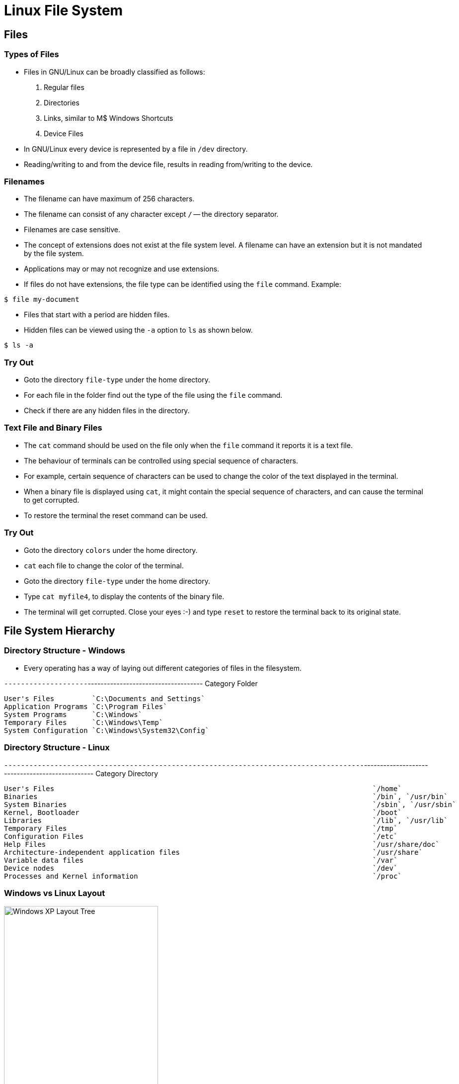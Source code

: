 = Linux File System

== Files

=== Types of Files

  * Files in GNU/Linux can be broadly classified as follows:
+
  1. Regular files
  2. Directories
  3. Links, similar to M$ Windows Shortcuts
  4. Device Files
+
  * In GNU/Linux every device is represented by a file in `/dev`
    directory.

  * Reading/writing to and from the device file, results in reading
    from/writing to the device.

=== Filenames

  * The filename can have maximum of 256 characters.
  * The filename can consist of any character except `/` -- the
    directory separator.
  * Filenames are case sensitive.

  * The concept of extensions does not exist at the file system
    level. A filename can have an extension but it is not mandated by
    the file system.

  * Applications may or may not recognize and use extensions.

  * If files do not have extensions, the file type can be identified
    using the `file` command. Example:

------
$ file my-document
------

  * Files that start with a period are hidden files.
  * Hidden files can be viewed using the `-a` option to `ls` as shown
    below.

------
$ ls -a
------

=== Try Out

  * Goto the directory `file-type` under the home directory.
  * For each file in the folder find out the type of the file using
    the `file` command.
  * Check if there are any hidden files in the directory.

=== Text File and Binary Files

  * The `cat` command should be used on the file only when the `file`
    command it reports it is a text file.

  * The behaviour of terminals can be controlled using special
    sequence of characters.

  * For example, certain sequence of characters can be used to change
    the color of the text displayed in the terminal.

  * When a binary file is displayed using `cat`, it might contain the
    special sequence of characters, and can cause the terminal to get
    corrupted.

  * To restore the terminal the reset command can be used.

=== Try Out

  * Goto the directory `colors` under the home directory.
  * `cat` each file to change the color of the terminal.
  * Goto the directory `file-type` under the home directory.
  * Type `cat myfile4`, to display the contents of the binary file.
  * The terminal will get corrupted. Close your eyes :-) and type
    `reset` to restore the terminal back to its original state.

== File System Hierarchy

=== Directory Structure - Windows

  * Every operating has a way of laying out different categories of
    files in the filesystem.

`--------------------`------------------------------------
Category             Folder
----------------------------------------------------------
User's Files         `C:\Documents and Settings`
Application Programs `C:\Program Files`
System Programs      `C:\Windows`
Temporary Files      `C:\Windows\Temp`
System Configuration `C:\Windows\System32\Config`
----------------------------------------------------------

=== Directory Structure - Linux

`--------------------------------------------------------------------------------------`------------------------------------------------
Category										Directory
----------------------------------------------------------------------------------------------------------------------------------------
User's Files										`/home`
Binaries										`/bin`, `/usr/bin`
System Binaries										`/sbin`, `/usr/sbin`
Kernel, Bootloader									`/boot`
Libraries										`/lib`, `/usr/lib`
Temporary Files										`/tmp`
Configuration Files									`/etc`
Help Files										`/usr/share/doc`
Architecture-independent application files						`/usr/share`
Variable data files									`/var`
Device nodes										`/dev`
Processes and Kernel information							`/proc`
----------------------------------------------------------------------------------------------------------------------------------------


[role="two-column"]
=== Windows vs Linux Layout

[role="left"]
.Windows XP Layout Tree
image::figures/winxp-layout.png["Windows XP Layout Tree", align="center", width="60%"]

[role="right"]
.GNU/Linux Layout Tree
image::figures/linux-layout.png["GNU/Linux Layout Tree", align="center"]

=== Advantages

 * `/usr` - can be mounted from a remote NFS.
 * `/usr` - contains only static files, can be in a read-only partition.
 * `/var`, `/tmp` - can be in a separate partitions - rest of the disk
   is not fragmented.
 * `/boot` - can be in a separate parition, that is accessible to the
   boot loader.
 * `/home` - can be a separate partition, shared by a group of
   systems, not affected when the system is re-installed.

=== Local software

 * `/usr/local` - software that are not managed by the package manager.
 * Protected from system software upgrades.

=== Try Out

 * Find out the location of the `cat` and `ls` executable.
 * Find out the location of `firefox` executable.
 * Find out the location of the C library file `libc.so.6`.
 * Find out the location of the icons used by the program `firefox`.
 * Find out the location of the kernel log file `kern.log`.
 * Goto `/proc`. Type `cat cpuinfo`, to get information about the
   processor exported by the kernel.

=== Pathname

 * The pathname specified where in the hierarchy, a file is located.
 * Absolute paths, start with a `/`. Example: `/usr/share/firefox`.
 * Relative paths, are relative to current working directory.
 * Relative paths can go both ways in the hierarchy.
 * Relative path `doc/iceweasel` goes down the hierarchy.
 * Relative path `../../boot` goes up the hierarchy.
 * Example commands:

------
$ ls doc/iceweasel
$ ls ../../boot
------

=== Try Out

  * Create a file called `myfile` under `science/biology/botany`.
  * Change working directory to `science/physics`.

  * Copy the file created under `botany` to current working directory,
    using absolute path. Command: `cp
    /home/xxx/science/biology/botany/myfile .`

  * Remove the copied file and repeat using relative path. Command:
    `cp ../biology/botany/myfile .`

  * Goto the `botany` directory.

  * Remove the copied file using relative path. Command:
    `rm ../../physics/myfile`

== Searching

=== Searching Files ...

  * The `find` command is used to search for files.
  * The `find` command has lot of options for searching and filter.
  * In its most commonly used form, it has the following general
    syntax.

------
find <path> -name <pattern>
------

  * The `path` specifies the directory under which the file is to be
    searched for.

  * The `pattern` is an argument to the `-name` option, and specifies
    a wildcard pattern.

  * All files matching the wild card pattern will be printed on the
    screen.

  * For example, to file all JPEG files under `/usr`, the following
    command can be used.

------
$ find /usr -name "*.jpg"
------

=== `find` examples

  * For more advanced usage, the general syntax is as follows.

------
find <path> [<expression>]
------

  * The `expression` is set of tests that specifies the filter
    criteria.

  * `-name` is one of the test that can be performed.

  * `-type` checks for the file type. `-type d` matches directories,
    `-type f` matches files, etc.

  * When more than one test is specified then `find` will check if all
    the tests are satisfied by a file.

  * This behaviour can be changed by specifying `-o` option, which
    indicates that tests have to be logically ORed instead of being
    ANDed. Logically ANDing can also be explicitly specified using the
    `-a` option.

  * All JPEG and PNG files under `/usr` can be printed using the
    following command.

------
$ find /usr -name "*.jpg" -o -name "*.png"
------

  * All directories with name `doc` can be printed using the following
    command.

------
$ find /usr -name doc -a -type d
------

=== Try Out

  * Using `find` determine the locations of all PDF files in the
    system.

  * Using `find` determine the location of all directories called
    `bin` and `sbin` in the system.

=== Accelerating Searches

 * `find` walks through the file system, searching for files.
 * `find` is slow -- the data scattered in disk.
 * Solution: database of files
 * Build, search, update DB
 * Usage:

------
locate <pattern>
------

 * Searches from root

=== Try Out

  * Using `locate` find out the location of all JPG files in the
    system.

== Permissions

=== Owners and Groups

 * Multi-user OS
 * Each user has a username
 * Need to simplify user privileges management
 * Example: Printer privileges
 * Users are placed into groups -- `groups` command
 * Each user has a main group
 * Each file has a owning user and owning group
 * By default, creator of file - owning user
 * Main group of creator - owing group


=== Owners and Groups (Contd.)

 * To find the owning user and owning group `ls -l`

------
              <1>          <2>
-rw-r-----  1 root        adm     729 2008-01-22 22:54 user.log.2.gz
-rw-r-----  1 root        adm     249 2008-01-03 13:42 user.log.3.gz
-rw-r--r--  1 root        root      0 2007-10-07 04:48 uucp.log
-rw-rw-r--  1 root        utmp 105600 2008-02-11 12:22 wtmp
-rw-rw-r--  1 root        utmp 113664 2008-02-02 07:04 wtmp.1
-rw-r--r--  1 root        root  61308 2008-02-11 14:57 Xorg.0.log
-rw-r--r--  1 root        root  59427 2008-02-06 11:37 Xorg.0.log.old
------
<1> Owning user of the file
<2> Owning group of the file

 * `chown` command - to change owner
 * only superuser can change owning user
 * user quotas is based on file ownership
 * the owning user can change owning group to any one of his groups

------
# chown <owner>:<group> <file>
------

=== Permissions

 * Each file - perms for
	 - owning user
	 - owning group
	 - others

 * To see permissions `ls -l`

=== Permissions (Contd.)

------
<1>
-rw-r-----  1 root        adm     729 2008-01-22 22:54 user.log.2.gz
-rw-r-----  1 root        adm     249 2008-01-03 13:42 user.log.3.gz
-rw-r--r--  1 root        root      0 2007-10-07 04:48 uucp.log
-rw-rw-r--  1 root        utmp 105600 2008-02-11 12:22 wtmp
------
<1> Permissions bits for the owning user, owning group and others

.Permission Bits
image::figures/perm-bits.png["Permission Bits", align="center"]

=== Directories and permissions

 * Bits have different meaning for directories
    	 - `r-x` - write protected
	 - none - no access
	 - other combinations - rarely used

 * change perms - `chmod`

=== `chmod` Examples
------
$ chmod u+w myfile
$ chmod g+rw myfile
$ chmod ugo+x myfile
$ chmod o-rwx myfile
$ chmod ugo=rw myfile
------

 * Only owning user or root can change the permissions

=== Try Out

  * Create a file `abcd.txt` with some content.
  * Remove read permission for owning user on the file, try reading from the file.
  * Add back read permission, try reading from the file.
  * Remove write permission for owning user on the file, try writing to the file.
  * Add back write permission, try writing to the file.


=== Try Out

  * Create a directory `abcd`, and create 4 files `a`, `b`, `c`, `d` in it.
+
-----
$ mkdir abcd
$ cd abcd
$ echo hello > a
$ echo hello > b
$ echo hello > c
$ echo hello > d
-----
+
  * Remove read permission on the directory, try listing the contents of the directory.
  * Add back read permission, try listing the contents of the directory.
  * Remove write permission on the directory, try creating a file in the directory.
  * Add back write permission, try creating a file in the directory.
  * Remove execute permission on the directory, try accessing files in the directory.
  * Add back execute permission, try accessing files in the directory.

=== Advanced Search

 * Search by owning user, `-user`
 * Search by owning group, `-group`

== Links

=== Types of Links

 * Similar to M$ Windows Shortcuts
 * Same file in two locations
 * Two types of Links
	 - Hard Link
	 - Symbolic Link

 * Hard Links - rarely used by users
 * Used internally by OS to implement `.` and `..`
 * Limitations on files that can be linked

=== `ln` command

 * Symbolic Links created using `ln`
 * Usage:

------
ln -s <target> <link>
------

 * Relative and Absolute links

=== Try Out

  * Create a symbolic link in your home directory to the file
    `/proc/cpuinfo`.

  * Repeat the above using relative path for the link. Command: `ln -s
    ../../proc/cpuinfo cpu`.

  * Move the file to another directory within your home directory.
  * Try accessing the file now.

== Mounting

=== Mount Points

 * M$ Windows - separate root for each drive
 * Each drive is identified by separate letter
 * GNU/Linux - singly rooted hierachy
 * Each drive's tree is grafted on to main tree
 * Main tree - root file system
 * Point of grafting - mount point

[role="two-column"]
=== Mount Points (Contd.)

[role="left"]
.Before mounting
image::figures/cdrom-before-mount.png["Before mounting CD-ROM", align="center"]

[role="right"]
.After mounting
image::figures/cdrom-after-mount.png["After mouting CD-ROM", align="center"]

== Disk space tools

=== Disk Usage - `du`

 * Summary of disk usage of files and dirs

 * `du` Invocation Example:
------
vijaykumar@trinity:char$ du -h
968K	./ipmi
564K	./ip2
500K	./pcmcia
4.9M	./drm
124K	./tpm
1.4M	./agp
488K	./rio
324K	./hw_random
2.4M	./watchdog
364K	./mwave
19M	.
------

=== Disk Free - `df`

 * Summary of free space available in file systems

 * `df` Invocation Example:
------
vijaykumar@trinity:~$ df -h
Filesystem            Size  Used Avail Use% Mounted on
/dev/sda3             258M  141M  104M  58% /
tmpfs                 498M     0  498M   0% /lib/init/rw
udev                   10M  116K  9.9M   2% /dev
tmpfs                 498M     0  498M   0% /dev/shm
/dev/sda9              31G   12G   18G  40% /home
/dev/sda8             372M   14M  339M   4% /tmp
/dev/sda5             4.6G  2.4G  2.0G  55% /usr
/dev/sda6             2.8G  337M  2.3G  13% /var
------
